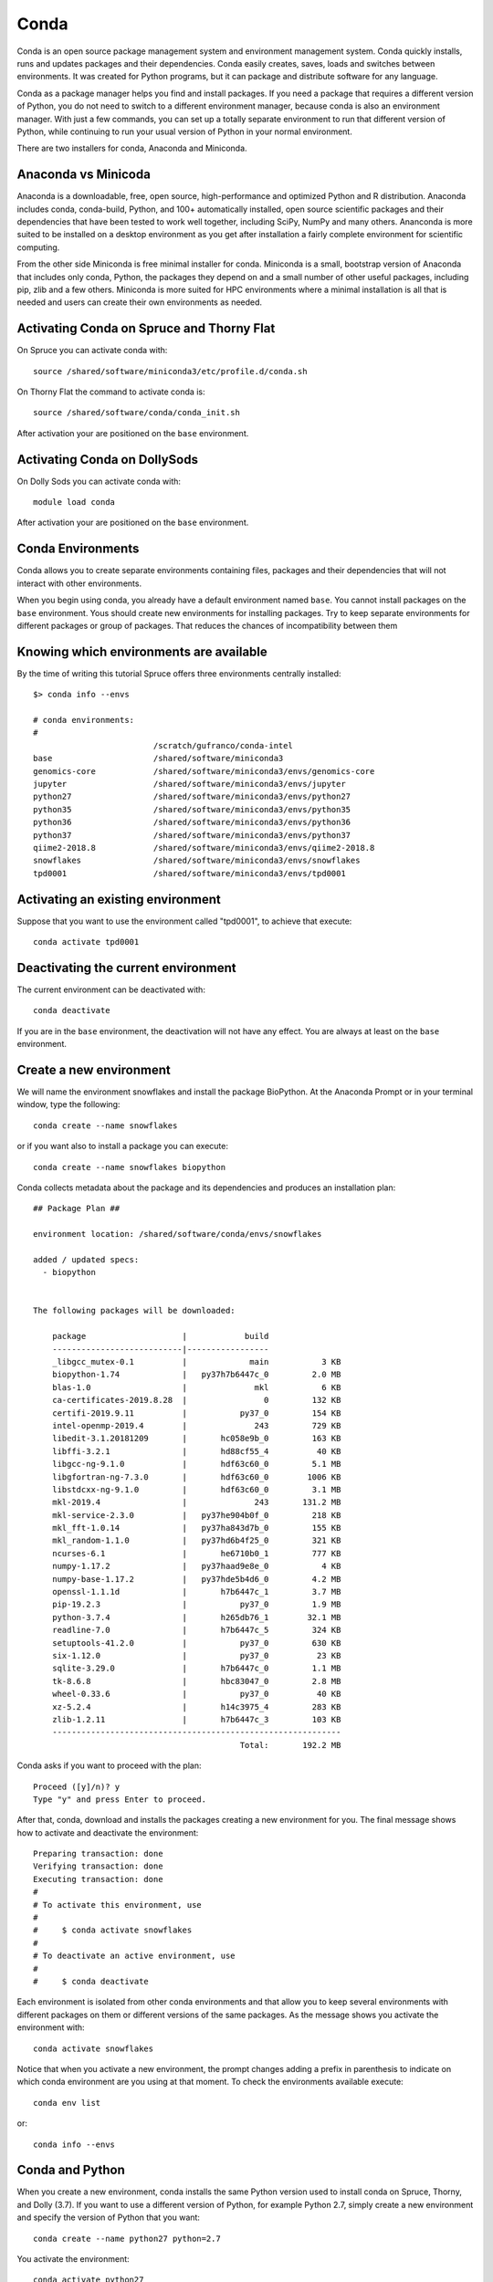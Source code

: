 .. _ad-conda:

Conda
=====

Conda is an open source package management system and environment management system.
Conda quickly installs, runs and updates packages and their dependencies.
Conda easily creates, saves, loads and switches between environments.
It was created for Python programs, but it can package and distribute software for any language.

Conda as a package manager helps you find and install packages.
If you need a package that requires a different version of Python, you do not need to switch to a different environment manager, because conda is also an environment manager.
With just a few commands, you can set up a totally separate environment to run that different version of Python, while continuing to run your usual version of Python in your normal environment.

There are two installers for conda, Anaconda and Miniconda.

Anaconda vs Minicoda
--------------------

Anaconda is a downloadable, free, open source, high-performance and optimized Python and R distribution.
Anaconda includes conda, conda-build, Python, and 100+ automatically installed, open source scientific packages and their dependencies that have been tested to work well together, including SciPy, NumPy and many others.
Ananconda is more suited to be installed on a desktop environment as you get after installation a fairly complete environment for scientific computing.

From the other side Miniconda is free minimal installer for conda.
Miniconda is a small, bootstrap version of Anaconda that includes only conda, Python, the packages they depend on and a small number of other useful packages, including pip, zlib and a few others.
Miniconda is more suited for HPC environments where a minimal installation is all that is needed and users can create their own environments as needed.

Activating Conda on Spruce and Thorny Flat
------------------------------------------

On Spruce you can activate conda with::

  source /shared/software/miniconda3/etc/profile.d/conda.sh

On Thorny Flat the command to activate conda is::

  source /shared/software/conda/conda_init.sh

After activation your are positioned on the ``base`` environment.


Activating Conda on DollySods
------------------------------------------

On Dolly Sods you can activate conda with::

  module load conda

After activation your are positioned on the ``base`` environment.


Conda Environments
------------------

Conda allows you to create separate environments containing files, packages and their dependencies that will not interact with other environments.

When you begin using conda, you already have a default environment named ``base``.
You cannot install packages on the ``base`` environment.
Yous should create new environments for installing packages.
Try to keep separate environments for different packages or group of packages.
That reduces the chances of incompatibility between them

Knowing which environments are available
----------------------------------------

By the time of writing this tutorial Spruce offers three environments
centrally installed::

  $> conda info --envs

  # conda environments:
  #
                           /scratch/gufranco/conda-intel
  base                     /shared/software/miniconda3
  genomics-core            /shared/software/miniconda3/envs/genomics-core
  jupyter                  /shared/software/miniconda3/envs/jupyter
  python27                 /shared/software/miniconda3/envs/python27
  python35                 /shared/software/miniconda3/envs/python35
  python36                 /shared/software/miniconda3/envs/python36
  python37                 /shared/software/miniconda3/envs/python37
  qiime2-2018.8            /shared/software/miniconda3/envs/qiime2-2018.8
  snowflakes               /shared/software/miniconda3/envs/snowflakes
  tpd0001                  /shared/software/miniconda3/envs/tpd0001

Activating an existing environment
----------------------------------

Suppose that you want to use the environment called "tpd0001", to
achieve that execute::

  conda activate tpd0001

Deactivating the current environment
------------------------------------

The current environment can be deactivated with::

    conda deactivate

If you are in the ``base`` environment, the deactivation will not have any effect.
You are always at least on the ``base`` environment.

Create a new environment
------------------------

We will name the environment snowflakes and install the package BioPython.
At the Anaconda Prompt or in your terminal window, type the following::

  conda create --name snowflakes

or if you want also to install a package you can execute::

  conda create --name snowflakes biopython

Conda collects metadata about the package and its dependencies and produces an installation plan::

  ## Package Plan ##

  environment location: /shared/software/conda/envs/snowflakes

  added / updated specs:
    - biopython


  The following packages will be downloaded:

      package                    |            build
      ---------------------------|-----------------
      _libgcc_mutex-0.1          |             main           3 KB
      biopython-1.74             |   py37h7b6447c_0         2.0 MB
      blas-1.0                   |              mkl           6 KB
      ca-certificates-2019.8.28  |                0         132 KB
      certifi-2019.9.11          |           py37_0         154 KB
      intel-openmp-2019.4        |              243         729 KB
      libedit-3.1.20181209       |       hc058e9b_0         163 KB
      libffi-3.2.1               |       hd88cf55_4          40 KB
      libgcc-ng-9.1.0            |       hdf63c60_0         5.1 MB
      libgfortran-ng-7.3.0       |       hdf63c60_0        1006 KB
      libstdcxx-ng-9.1.0         |       hdf63c60_0         3.1 MB
      mkl-2019.4                 |              243       131.2 MB
      mkl-service-2.3.0          |   py37he904b0f_0         218 KB
      mkl_fft-1.0.14             |   py37ha843d7b_0         155 KB
      mkl_random-1.1.0           |   py37hd6b4f25_0         321 KB
      ncurses-6.1                |       he6710b0_1         777 KB
      numpy-1.17.2               |   py37haad9e8e_0           4 KB
      numpy-base-1.17.2          |   py37hde5b4d6_0         4.2 MB
      openssl-1.1.1d             |       h7b6447c_1         3.7 MB
      pip-19.2.3                 |           py37_0         1.9 MB
      python-3.7.4               |       h265db76_1        32.1 MB
      readline-7.0               |       h7b6447c_5         324 KB
      setuptools-41.2.0          |           py37_0         630 KB
      six-1.12.0                 |           py37_0          23 KB
      sqlite-3.29.0              |       h7b6447c_0         1.1 MB
      tk-8.6.8                   |       hbc83047_0         2.8 MB
      wheel-0.33.6               |           py37_0          40 KB
      xz-5.2.4                   |       h14c3975_4         283 KB
      zlib-1.2.11                |       h7b6447c_3         103 KB
      ------------------------------------------------------------
                                             Total:       192.2 MB

Conda asks if you want to proceed with the plan::

  Proceed ([y]/n)? y
  Type "y" and press Enter to proceed.

After that, conda, download and installs the packages creating a new environment for you.
The final message shows how to activate and deactivate the environment::

  Preparing transaction: done
  Verifying transaction: done
  Executing transaction: done
  #
  # To activate this environment, use
  #
  #     $ conda activate snowflakes
  #
  # To deactivate an active environment, use
  #
  #     $ conda deactivate

Each environment is isolated from other conda environments and that allow you to keep several environments with different packages on them or different versions of the same packages.
As the message shows you activate the environment with::

  conda activate snowflakes

Notice that when you activate a new environment, the prompt changes adding a prefix in parenthesis to indicate on which conda environment are you using at that moment.
To check the environments available execute::

  conda env list

or::

  conda info --envs

Conda and Python
----------------

When you create a new environment, conda installs the same Python version used to install conda on Spruce, Thorny, and Dolly (3.7).
If you want to use a different version of Python, for example Python 2.7, simply create a new environment and specify the version of Python that you want::

  conda create --name python27 python=2.7

You activate the environment::

  conda activate python27

And verify the python version::

 $ python --version
 Python 2.7.16 :: Anaconda, Inc.

Conda has packages for versions of python for 2.7, 3.5, 3.6 and 3.7

Managing packages and channels
------------------------------

New packages can be installed to existing conda environments. First search for packages with::

  conda search mkl

Packages are stored in repositories called **channels**.
By default, conda search on the ``pkgs/main`` channel only.
However, there are many other packages on several other channels.

The most prominent channels to search for packages are **intel**, **conda-forge** and **bioconda**
To search for packages there execute::

  conda search -c intel mkl

  conda search -c conda-forge nitime

  conda search -c bioconda blast

Packages can be installed on the current environment with::

  conda install -c conda-forge nitime

In this case conda will pick the most recent version of the package compatible with the packages already present on the current environment.
You can also be very selective on version and build that you want for the package.
First get the list of versions and builds for the package that you want::

  $ conda search -c intel mkl
  Loading channels: done
  # Name                       Version           Build  Channel
  mkl                         2017.0.3         intel_6  intel
  mkl                         2017.0.4      h4c4d0af_0  pkgs/main
  mkl                         2018.0.0      hb491cac_4  pkgs/main
  mkl                         2018.0.0         intel_4  intel
  mkl                         2018.0.1      h19d6760_4  pkgs/main
  mkl                         2018.0.1         intel_4  intel
  mkl                         2018.0.2               1  pkgs/main
  mkl                         2018.0.2         intel_1  intel
  mkl                         2018.0.3               1  pkgs/main
  mkl                         2018.0.3         intel_1  intel
  mkl                           2019.0             117  pkgs/main
  mkl                           2019.0             118  pkgs/main
  mkl                           2019.0       intel_117  intel
  mkl                           2019.1             144  pkgs/main
  mkl                           2019.1       intel_144  intel
  mkl                           2019.2       intel_187  intel
  mkl                           2019.3             199  pkgs/main
  mkl                           2019.3       intel_199  intel
  mkl                           2019.4             243  pkgs/main
  mkl                           2019.4       intel_243  intel
  mkl                           2019.5       intel_281  intel


Now, install the package declaring the version and build::

  $ conda install -c intel mkl=2019.4=intel_243
  Collecting package metadata (current_repodata.json): done
  Solving environment: done

  ## Package Plan ##

    environment location: /users/gufranco/.conda/envs/test

    added / updated specs:
      - mkl==2019.4=intel_243


  The following packages will be downloaded:

      package                    |            build
      ---------------------------|-----------------
      intel-openmp-2019.5        |        intel_281         888 KB  intel
      mkl-2019.4                 |        intel_243       204.1 MB  intel
      tbb-2019.8                 |        intel_281         874 KB  intel
      ------------------------------------------------------------
                                             Total:       205.8 MB

  The following NEW packages will be INSTALLED:

    intel-openmp       intel/linux-64::intel-openmp-2019.5-intel_281
    mkl                intel/linux-64::mkl-2019.4-intel_243
    tbb                intel/linux-64::tbb-2019.8-intel_281


  Proceed ([y]/n)?


  Downloading and Extracting Packages
  tbb-2019.8           | 874 KB    | #################################################################################################################################### | 100%
  mkl-2019.4           | 204.1 MB  | #################################################################################################################################### | 100%
  intel-openmp-2019.5  | 888 KB    | #################################################################################################################################### | 100%
  Preparing transaction: done
  Verifying transaction: done
  Executing transaction: done

Creating a new environment from a YML file
------------------------------------------

You can create your own environment, one easy way of doing that is via a
YML file that describes the channels and packages that you want on your
environment. The YML file will look like this, for a simple case when
you want one env for bowtie2 (bowtie2.yml)

::

    name: spruce-bowtie2
    channels:
      - bioconda
      - conda-forge
      - defaults
    dependencies:
      - bowtie2

Another example is this YML file for installing a curated set of basic
genomics codes that requires just a few dependencies. (biocore.yml)

::

    name: biocode
    channels:
      - bioconda
      - conda-forge
      - defaults
    dependencies:
      - bamtools
      - bcftools
      - bedtools
      - hmmer
      - muscle
      - raxml
      - samtools
      - sga
      - soapdenovo-trans
      - soapdenovo2
      - sra-tools
      - vcftools
      - velvet

To create an environment from those YML files you can select one
location on your scratch folder

::

    conda env create -p $SCRATCH/bowtie2 -f bowtie2.yml

or for the biocore.yml

::

    conda env create -p $SCRATCH/biocore -f biocore.yml

By default, new environments are created inside your $HOME folder on
$HOME/.conda

Listing the packages inside one environment
-------------------------------------------

Bowtie2 has a number of dependencies (19 dependencies for 1 package)
Notice that only bowtie2 comes from bioconda channel. All other packages
are part of conda-forge, a lower level channel.

::

    $ conda activate $SCRATCH/bowtie2
    $ conda list
    # packages in environment at /scratch/gufranco/bowtie2:
    #
    # Name                    Version                   Build  Channel
    bowtie2                   2.3.4.2          py36h2d50403_0    bioconda
    bzip2                     1.0.6                h470a237_2    conda-forge
    ca-certificates           2018.8.24            ha4d7672_0    conda-forge
    certifi                   2018.8.24                py36_1    conda-forge
    libffi                    3.2.1                hfc679d8_5    conda-forge
    libgcc-ng                 7.2.0                hdf63c60_3    conda-forge
    libstdcxx-ng              7.2.0                hdf63c60_3    conda-forge
    ncurses                   6.1                  hfc679d8_1    conda-forge
    openssl                   1.0.2p               h470a237_0    conda-forge
    perl                      5.26.2               h470a237_0    conda-forge
    pip                       18.0                     py36_1    conda-forge
    python                    3.6.6                h5001a0f_0    conda-forge
    readline                  7.0                  haf1bffa_1    conda-forge
    setuptools                40.2.0                   py36_0    conda-forge
    sqlite                    3.24.0               h2f33b56_1    conda-forge
    tk                        8.6.8                         0    conda-forge
    wheel                     0.31.1                   py36_1    conda-forge
    xz                        5.2.4                h470a237_1    conda-forge
    zlib                      1.2.11               h470a237_3    conda-forge

Using a conda environment in a submission script
------------------------------------------------

To execute software in a non-interactive job you need to source the main
script, activate the environment that contains the software you need,
execute the the scientific code and deactivate the environment. This is
a simple example showing that for bowtie2

::

    #!/bin/bash

    #PBS -N MY_JOB
    #PBS -q standby
    #PBS -j oe
    #PBS -l nodes=1:ppn=2

    source /shared/software/miniconda3/etc/profile.d/conda.sh
    conda activate $SCRATCH/bowtie2

    bowtie2 .....

    conda deactivate

Deleting a environment
----------------------

To remove an environment you can just execute this command.

::

    conda remove --all -p $SCRATCH/bowtie2

More documentation
------------------

`Conda Documentation <https://conda.io/docs/index.html>`__

[https://conda.io/docs/user-guide/tasks/manage-environments.html\ #
Managing environments]

`Using Bioconda — Bioconda
documentation <https://bioconda.github.io/>`__

`Available packages — Bioconda
documentation <https://bioconda.github.io/conda-recipe_index.html>`__

Downloading Miniconda
---------------------

Miniconda can be downloaded from::

  wget https://repo.continuum.io/miniconda/Miniconda3-latest-Linux-x86_64.sh
  sh Miniconda3-latest-Linux-x86_64.sh

No installing anything
----------------------

Just load the module::

  module purge
  module load genomics/qiime

This module will load python 2.7.3 and qiime on top of that
